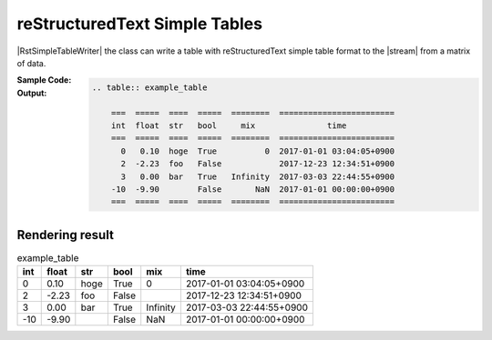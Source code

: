 .. _example-rst-simple-table-writer:

reStructuredText Simple Tables
-------------------------------------------

|RstSimpleTableWriter| the class can write a table 
with reStructuredText simple table format to the |stream| from a matrix of data.

:Sample Code:
    .. code-block:: python
        :caption: Write a reStructuredText simple table

        import pytablewriter

        writer = pytablewriter.RstSimpleTableWriter()
        writer.table_name = "example_table"
        writer.header_list = ["int", "float", "str", "bool", "mix", "time"]
        writer.value_matrix = [
            [0,   0.1,      "hoge", True,   0,      "2017-01-01 03:04:05+0900"],
            [2,   "-2.23",  "foo",  False,  None,   "2017-12-23 45:01:23+0900"],
            [3,   0,        "bar",  "true",  "inf", "2017-03-03 33:44:55+0900"],
            [-10, -9.9,     "",     "FALSE", "nan", "2017-01-01 00:00:00+0900"],
        ]
        
        writer.write_table()


:Output:
    .. code-block:: ReST

        .. table:: example_table

            ===  =====  ====  =====  ========  ========================
            int  float  str   bool     mix               time          
            ===  =====  ====  =====  ========  ========================
              0   0.10  hoge  True          0  2017-01-01 03:04:05+0900
              2  -2.23  foo   False            2017-12-23 12:34:51+0900
              3   0.00  bar   True   Infinity  2017-03-03 22:44:55+0900
            -10  -9.90        False       NaN  2017-01-01 00:00:00+0900
            ===  =====  ====  =====  ========  ========================


Rendering result
~~~~~~~~~~~~~~~~~~~~~~~~~~~~

.. table:: example_table

    ===  =====  ====  =====  ========  ========================
    int  float  str   bool     mix               time          
    ===  =====  ====  =====  ========  ========================
      0   0.10  hoge  True          0  2017-01-01 03:04:05+0900
      2  -2.23  foo   False            2017-12-23 12:34:51+0900
      3   0.00  bar   True   Infinity  2017-03-03 22:44:55+0900
    -10  -9.90        False       NaN  2017-01-01 00:00:00+0900
    ===  =====  ====  =====  ========  ========================
